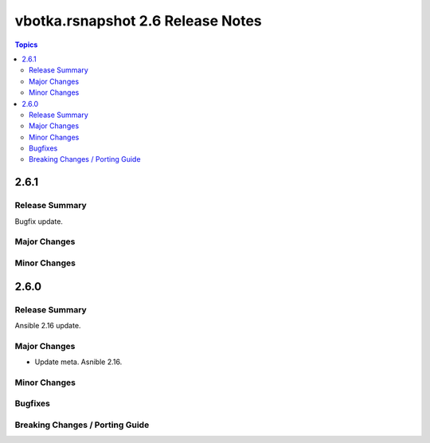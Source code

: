 ==================================
vbotka.rsnapshot 2.6 Release Notes
==================================

.. contents:: Topics


2.6.1
=====

Release Summary
---------------
Bugfix update.

Major Changes
-------------

Minor Changes
-------------


2.6.0
=====

Release Summary
---------------
Ansible 2.16 update.


Major Changes
-------------
* Update meta. Asnible 2.16.

Minor Changes
-------------

Bugfixes
--------

Breaking Changes / Porting Guide
--------------------------------
